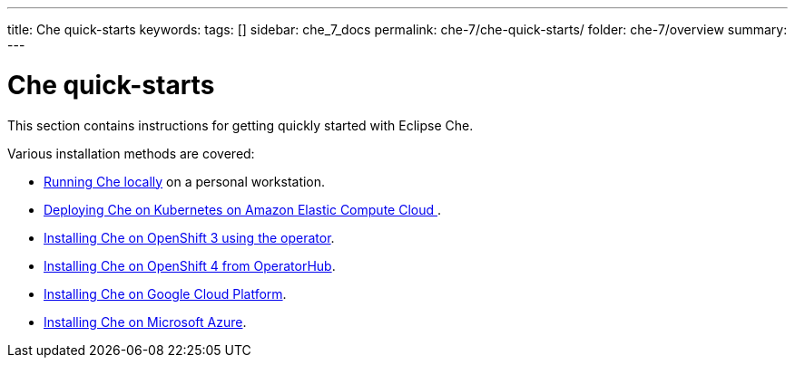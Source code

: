 ---
title: Che quick-starts
keywords:
tags: []
sidebar: che_7_docs
permalink: che-7/che-quick-starts/
folder: che-7/overview
summary:
---

:parent-context-of-che-quick-starts: {context}

[id='che-quick-starts_{context}']
= Che quick-starts

:context: che-quick-starts

This section contains instructions for getting quickly started with Eclipse Che.

Various installation methods are covered:

* link:{site-baseurl}che-7/running-che-locally/[Running Che locally] on a personal workstation.

* link:{site-baseurl}che-7/deploying-che-on-kubernetes-on-aws/[Deploying Che on Kubernetes on Amazon Elastic Compute Cloud ].

* link:{site-baseurl}che-7/installing-che-on-openshift-3-using-the-operator/[Installing Che on OpenShift 3 using the operator].

* link:{site-baseurl}che-7/installing-che-on-openshift-4-from-operatorhub/[Installing Che on OpenShift 4 from OperatorHub].

* link:{site-baseurl}che-7/installing-che-on-google-cloud-platform/[Installing Che on Google Cloud Platform].

* link:{site-baseurl}che-7/installing-eclipse-che-on-microsoft-azure/[Installing Che on Microsoft Azure].

:context: {parent-context-of-che-quick-starts}
